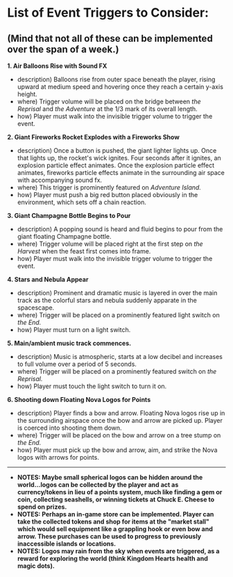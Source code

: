 
* List of Event Triggers to Consider:
** (Mind that not all of these can be implemented over the span of a week.)


*1. Air Balloons Rise with Sound FX*
- description) Balloons rise from outer space beneath the player, rising upward at medium speed and hovering once they reach a certain y-axis height.
- where) Trigger volume will be placed on the bridge between /the Reprisal/ and /the Adventure/ at the 1/3 mark of its overall length.
- how) Player must walk into the invisible trigger volume to trigger the event.

*2. Giant Fireworks Rocket Explodes with a Fireworks Show*
- description) Once a button is pushed, the giant lighter lights up. Once that lights up, the rocket's wick ignites. Four seconds after it ignites, an explosion particle effect animates. Once the explosion particle effect animates, fireworks particle effects animate in the surrounding air space with accompanying sound fx.
- where) This trigger is prominently featured on /Adventure Island./
- how) Player must push a big red button placed obviously in the environment, which sets off a chain reaction.

*3. Giant Champagne Bottle Begins to Pour*
- description) A popping sound is heard and fluid begins to pour from the giant floating Champagne bottle.
- where) Trigger volume will be placed right at the first step on /the Harvest/ when the feast first comes into frame.
- how) Player must walk into the invisible trigger volume to trigger the event.

*4. Stars and Nebula Appear*
- description) Prominent and dramatic music is layered in over the main track as the colorful stars and nebula suddenly apparate in the spacescape.
- where) Trigger will be placed on a prominently featured light switch on /the End./
- how) Player must turn on a light switch.

*5. Main/ambient music track commences.*
- description) Music is atmospheric, starts at a low decibel and increases to full volume over a period of 5 seconds.
- where) Trigger will be placed on a prominently featured switch on /the Reprisal./
- how) Player must touch the light switch to turn it on.

*6. Shooting down Floating Nova Logos for Points*
- description) Player finds a bow and arrow. Floating Nova logos rise up in the surrounding airspace once the bow and arrow are picked up. Player is coerced into shooting them down.
- where) Trigger will be placed on the bow and arrow on a tree stump on /the End./
- how) Player must pick up the bow and arrow, aim, and strike the Nova logos with arrows for points.

-----

- *NOTES: Maybe small spherical logos can be hidden around the world...logos can be collected by the player and act as currency/tokens in lieu of a points system, much like finding a gem or coin, collecting seashells, or winning tickets at Chuck E. Cheese to spend on prizes.*
- *NOTES: Perhaps an in-game store can be implemented. Player can take the collected tokens and shop for items at the "market stall" which would sell equipment like a grappling hook or even bow and arrow. These purchases can be used to progress to previously inaccessible islands or locations.*
- *NOTES: Logos may rain from the sky when events are triggered, as a reward for exploring the world (think Kingdom Hearts health and magic dots).*
